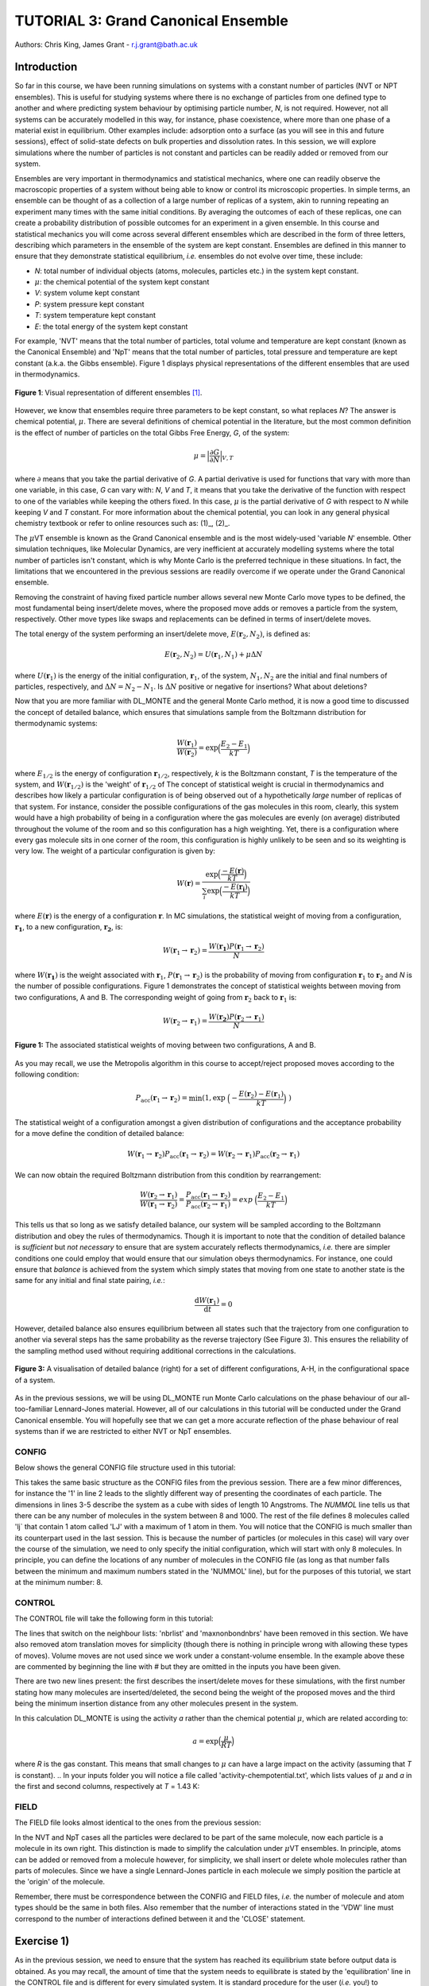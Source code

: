 .. _tutorial_3:

-------------------------------------
TUTORIAL 3: Grand Canonical Ensemble
-------------------------------------

Authors: Chris King, James Grant - r.j.grant@bath.ac.uk

Introduction
============

So far in this course, we have been running simulations on systems with a constant number of particles (NVT or NPT ensembles).  This is useful for studying systems where there is no exchange of particles from one defined type to another and where predicting system behaviour by optimising particle number, *N*, is not required.  However, not all systems can be accurately modelled in this way, for instance, phase coexistence, where more than one phase of a material exist in equilibrium.  Other examples include: adsorption onto a surface (as you will see in this and future sessions), effect of solid-state defects on bulk properties and dissolution rates.  In this session, we will explore simulations where the number of particles is not constant and particles can be readily added or removed from our system.  

Ensembles are very important in thermodynamics and statistical mechanics, where one can readily observe the macroscopic properties of a system without being able to know or control its microscopic properties.  In simple terms, an ensemble can be thought of as a collection of a large number of replicas of a system, akin to running repeating an experiment many times with the same initial conditions.  By averaging the outcomes of each of these replicas, one can create a probability distribution of possible outcomes for an experiment in a given ensemble.  In this course and statistical mechanics you will come across several different ensembles which are described in the form of three letters, describing which parameters in the ensemble of the system are kept constant.  Ensembles are defined in this manner to ensure that they demonstrate statistical equilibrium, *i.e.* ensembles do not evolve over time, these include:

- *N*: total number of individual objects (atoms, molecules, particles etc.) in the system kept constant.
- :math:`\mu`: the chemical potential of the system kept constant
- *V*: system volume kept constant
- *P*: system pressure kept constant
- *T*: system temperature kept constant
- *E*: the total energy of the system kept constant

For example, 'NVT' means that the total number of particles, total volume and temperature are kept constant (known as the Canonical Ensemble) and 'NpT' means that the total number of particles, total pressure and temperature are kept constant (a.k.a. the Gibbs ensemble).  Figure 1 displays physical representations of the different ensembles that are used in thermodynamics.

.. figure:: images/Tut_3_images/Statistical_Ensembles.png
   :align: center
   
   **Figure 1**: Visual representation of different ensembles [#f1]_. 

However, we know that ensembles require three parameters to be kept constant, so what replaces *N*? The answer is chemical potential, :math:`\mu`. There are several definitions of chemical potential in the literature, but the most common definition is the effect of number of particles on the total Gibbs Free Energy, *G*, of the system:

.. math::

   \mu = \Bigl|\frac{\partial G}{\partial N}\Bigr|_{V, T} 

where :math:`\partial` means that you take the partial derivative of *G*.  A partial derivative is used for functions that vary with more than one variable, in this case, *G* can vary with: *N*, *V* and *T*, it means that you take the derivative of the function with respect to one of the variables while keeping the others fixed.  In this case, :math:`\mu` is the partial derivative of *G* with respect to *N* while keeping *V* and *T* constant.  For more information about the chemical potential, you can look in any general physical chemistry textbook or refer to online resources such as: (1)_, (2)_.

.. _(1): http://www.icsm.fr/Local/icsm/files/286/JFD_Chemical-potential.pdf

.. _(2): http://chem.atmos.colostate.edu/AT620/Sonia_uploads/ATS620_F11_Lecture5/Lecture5_AT620_083111.pdf

The :math:`\mu`\VT ensemble is known as the Grand Canonical ensemble and is the most widely-used 'variable *N*' ensemble.  Other simulation techniques, like Molecular Dynamics, are very inefficient at accurately modelling systems where the total number of particles isn't constant, which is why Monte Carlo is the preferred technique in these situations.
In fact, the limitations that we encountered in the previous sessions are readily overcome if we operate under the Grand Canonical ensemble.

Removing the constraint of having fixed particle number allows several new Monte Carlo move types to be defined, the most fundamental being insert/delete moves, where the proposed move adds or removes a particle from the system, respectively.  Other move types like swaps and replacements can be defined in terms of insert/delete moves.

The total energy of the system performing an insert/delete move, :math:`E(\mathbf{r}_2,N_2)`, is defined as:

.. math::

  E(\mathbf{r}_2,N_2) = U(\mathbf{r}_1,N_1) + \mu \Delta N

where :math:`U(\mathbf{r}_1)` is the energy of the initial configuration, :math:`\mathbf{r}_1`, of the system, :math:`N_1, N_2` are the initial and final numbers of particles, respectively, and :math:`\Delta N = N_2 - N_1`. |think| Is :math:`\Delta N` positive or negative for insertions? |think| What about deletions?

.. |think| image:: images/General/think.png
   :height: 75 px
   :scale: 25 %

Now that you are more familiar with DL_MONTE and the general Monte Carlo method, it is now a good time to discussed the concept of detailed balance, which ensures that simulations sample from the Boltzmann distribution for thermodynamic systems:

.. math::
  
   \frac{W(\mathbf{r}_1)}{W(\mathbf{r}_2)} = \exp {\Bigl(\frac{E_2 -E_1}{kT}\Bigr)}

where :math:`E_{1/2}` is the energy of configuration :math:`\mathbf{r}_{1/2}`, respectively, *k* is the Boltzmann constant, *T* is the temperature of the system, and :math:`W(\mathbf{r}_{1/2})` is the 'weight' of :math:`\mathbf{r}_{1/2}` of The concept of statistical weight is crucial in thermodynamics and describes how likely a particular configuration is of being observed out of a hypothetically *large* number of replicas of that system.  For instance, consider the possible configurations of the gas molecules in this room, clearly, this system would have a high probability of being in a configuration where the gas molecules are evenly (on average) distributed throughout the volume of the room and so this configuration has a high weighting.  Yet, there is a configuration where every gas molecule sits in one corner of the room, this configuration is highly unlikely to be seen and so its weighting is very low.  The weight of a particular configuration is given by:

.. math::

   W(\mathbf{r}) = \frac{\exp {\Bigl(\frac{- E(\mathbf{r})}{kT}\Bigr)}}{\sum_{i} \exp {\Bigl(\frac{- E(\mathbf{r_{i}})}{kT}\Bigr)} }

where :math:`E(\mathbf{r})` is the energy of a configuration :math:`\mathbf{r}`.  In MC simulations, the statistical weight of moving from a configuration, :math:`\mathbf{r_1}`, to a new configuration, :math:`\mathbf{r_2}`, is:

.. math::

   W(\mathbf{r}_1 \rightarrow \mathbf{r}_2) = \frac{W(\mathbf{r_1})P(\mathbf{r}_1 \rightarrow \mathbf{r}_2)}{N}

where :math:`W(\mathbf{r_1})` is the weight associated with :math:`\mathbf{r}_1`, :math:`P(\mathbf{r}_1 \rightarrow \mathbf{r}_2)` is the probability of moving from configuration :math:`\mathbf{r}_1` to :math:`\mathbf{r}_2` and *N* is the number of possible configurations. Figure 1 demonstrates the concept of statistical weights between moving from two configurations, A and B.  The corresponding weight of going from :math:`\mathbf{r}_2` back to :math:`\mathbf{r}_1` is:

.. math::

   W(\mathbf{r}_2 \rightarrow \mathbf{r}_1) = \frac{W(\mathbf{r_2})P(\mathbf{r}_2 \rightarrow \mathbf{r}_1)}{N}   

.. figure:: images/Tut_3_images/weights.png
   :align: center

   **Figure 1:** The associated statistical weights of moving between two configurations, A and B.

As you may recall, we use the Metropolis algorithm in this course to accept/reject proposed moves according to the following condition:

.. math::

         P_{\mathrm{acc}}(\mathbf{r}_1 \rightarrow \mathbf{r}_2) = \min(1, \exp \ \Bigl(- \frac{E(\mathbf{r}_2) - E(\mathbf{r}_1)}{kT}\Bigr) \ )

The statistical weight of a configuration amongst a given distribution of configurations and the acceptance probability for a move define the condition of detailed balance:

.. math::

   W(\mathbf{r}_1 \rightarrow \mathbf{r}_2)P_{\mathrm{acc}}(\mathbf{r}_1 \rightarrow \mathbf{r}_2) = W(\mathbf{r}_2 \rightarrow \mathbf{r}_1)P_{\mathrm{acc}}(\mathbf{r}_2 \rightarrow \mathbf{r}_1)

We can now obtain the required Boltzmann distribution from this condition by rearrangement:

.. math::

   \frac{W(\mathbf{r}_2 \rightarrow \mathbf{r}_1)}{W(\mathbf{r}_1 \rightarrow \mathbf{r}_2)} = \frac{P_{\mathrm{acc}}(\mathbf{r}_1 \rightarrow \mathbf{r}_2)}{P_{\mathrm{acc}}(\mathbf{r}_2 \rightarrow \mathbf{r}_1)} = exp \ {\Bigl(\frac{E_2 -E_1}{kT}\Bigr)} 

This tells us that so long as we satisfy detailed balance, our system will be sampled according to the Boltzmann distribution and obey the rules of thermodynamics.  Though it is important to note that the condition of detailed balance is *sufficient* but *not necessary* to ensure that are system accurately reflects thermodynamics, *i.e.* there are simpler conditions one could employ that would ensure that our simulation obeys thermodynamics.  For instance, one could ensure that *balance* is achieved from the system which simply states that moving from one state to another state is the same for any initial and final state pairing, *i.e.*:

.. math::
   
   \frac{\mathrm{d}W(\mathbf{r}_1)}{\mathrm{d}t} = 0

However, detailed balance also ensures equilibrium between all states such that the trajectory from one configuration to another via several steps has the same probability as the reverse trajectory (See Figure 3).  This ensures the reliability of the sampling method used without requiring additional corrections in the calculations.

.. figure:: images/Tut_3_images/detailed_balance3.png
   :align: center

   **Figure 3:** A visualisation of detailed balance (right) for a set of different configurations, A-H, in the configurational space of a system.

As in the previous sessions, we will be using DL_MONTE run Monte Carlo calculations on the phase behaviour of our all-too-familiar Lennard-Jones material.  However, all of our calculations in this tutorial will be conducted under the Grand Canonical ensemble.  You will hopefully see that we can get a more accurate reflection of the phase behaviour of real systems than if we are restricted to either NVT or NpT ensembles.

CONFIG
------

Below shows the general CONFIG file structure used in this tutorial:

.. code-block:: html
   :linenos:

   Lennard-Jones muVT; particles are molecules, not atoms       # Title
         0         1                                            # Integers describing how the input is read in and the style of coordinates, respectively
   10.0000000000000000  0.0000000000000000  0.0000000000000000  # These lines describe the dimensions of the system in terms of basis lattice vectors
   0.0000000000000000  10.0000000000000000  0.0000000000000000  # Since our system is 3D, we need three basis vectors to fully describe it
   0.0000000000000000  0.0000000000000000  10.0000000000000000  # In this case, the system is a cube with sides of length 10 Angstroms
   NUMMOL 8 1000                                                # Specifies the minimum and maximum number of molecules in the system.
   MOLECULE lj 1 1                                              # Molecule 'lj' has 1 atom in it and has a maximum of 1 atom in it
   LJ   core                                                    # Now each particle is read in to the file, in the form: NAME core
   -5.0000000000000000 -5.0000000000000000 -5.0000000000000000  # x y z position
   MOLECULE lj 1 1                                              # continues to define the remaining molecules in the system
   LJ   core
   0.0000000000000000 -5.0000000000000000 -5.0000000000000000 
   etc

This takes the same basic structure as the CONFIG files from the previous session.  There are a few minor differences, for instance the '1' in line 2 leads to the slightly different way of presenting the coordinates of each particle.  The dimensions in lines 3-5 describe the system as a cube with sides of length 10 Angstroms.  The *NUMMOL* line tells us that there can be any number of molecules in the system between 8 and 1000.  The rest of the file defines 8 molecules called 'lj` that contain 1 atom called 'LJ' with a maximum of 1 atom in them.  You will notice that the CONFIG is much smaller than its counterpart used in the last session.  This is because the number of particles (or molecules in this case) will vary over the course of the simulation, we need to only specify the initial configuration, which will start with only 8 molecules.  In principle, you can define the locations of any number of molecules in the CONFIG file (as long as that number falls between the minimum and maximum numbers stated in the 'NUMMOL' line), but for the purposes of this tutorial, we start at the minimum number: 8.

CONTROL
-------

The CONTROL file will take the following form in this tutorial:

.. code-block:: html
   :linenos:
  
   GCMC Lennard-Jones              
   finish                          
   seeds 12 34 56 78               
   temperature     1.4283461511745 
   # nbrlist auto                  
   # maxnonbondnbrs 512            
   steps          10000            
   equilibration    0              
   print           1000            
   stack           1000            
   sample coord   10000            
   revconformat DL_MONTE            
   archiveformat dlpoly4            
                                   
   yamldata 1000                   
   move gcinsertmol 1 100 0.7      # Perform insertion/removal moves for lj, a weight 100 with a min. distance of 0.7 from atoms
   lj  0.06177                     # Use an activity of 0.06177   
   #  move atom 1 512              
   #  LJ core 
   #  move volume cubic linear 1   
   start                           

The lines that switch on the neighbour lists: 'nbrlist' and 'maxnonbondnbrs' have been removed in this section.  We have also removed atom translation moves for simplicity (though there is nothing in principle wrong with allowing these types of moves).  Volume moves are not used since we work under a constant-volume ensemble.  In the example above these are commented by beginning the line with `#` but they are omitted in the inputs you have been given.

There are two new lines present: the first describes the insert/delete moves for these simulations, with the first number stating how many molecules are inserted/deleted, the second being the weight of the proposed moves and the third being the minimum insertion distance from any other molecules present in the system.

In this calculation DL_MONTE is using the activity *a* rather than the chemical potential :math:`\mu`, which are related according to: 

.. math::

  a = \exp \Bigl(\frac{\mu}{RT}\Bigr)

where *R* is the gas constant.  This means that small changes to :math:`\mu` can have a large impact on the activity (assuming that *T* is constant).  
.. In your inputs folder you will notice a file called 'activity-chempotential.txt', which lists values of :math:`\mu` and *a* in the first and second columns, respectively at *T* = 1.43 K:


FIELD
-----

The FIELD file looks almost identical to the ones from the previous session:

.. code-block:: html
   :linenos:

   Lennard-Jones                  
   CUTOFF 2.5                     
   UNITS internal                 
   NCONFIGS 1                     
   ATOMS 1                        
   LJ core 1.0  0.0               
   MOLTYPES 1                     
   lj                             
   ATOMS 1 1                      
   LJ core 0.0 0.0 0.0            
   FINISH                         
   VDW 1                          
   LJ core  LJ core lj   1.0 1.0  
   CLOSE                          

In the NVT and NpT cases all the particles were declared to be part of the same molecule, now each particle is a molecule in its own right.  This distinction is made to simplify the calculation under :math:`\mu`\VT ensembles.  In principle, atoms can be added or removed from a molecule however, for simplicity, we shall insert or delete whole molecules rather than parts of molecules.  Since we have a single Lennard-Jones particle in each molecule we simply position the particle at the 'origin' of the molecule.

Remember, there must be correspondence between the CONFIG and FIELD files, *i.e.* the number of molecule and atom types should be the same in both files.  Also remember that the number of interactions stated in the 'VDW' line must correspond to the number of interactions defined between it and the 'CLOSE' statement.

Exercise 1)
===========

As in the previous session, we need to ensure that the system has reached its equilibrium state before output data is obtained.  As you may recall, the amount of time that the system needs to equilibrate is stated by the 'equilibration' line in the CONTROL file and is different for every simulated system.  It is standard procedure for the user (*i.e.* you!) to determine what value the equilibration is for their system before obtaining results, so this is what we shall do now.

|action| Navigate to 'inputs' :math:`\rightarrow` 'Tut_4' :math:`\rightarrow` 'main' :math:`\rightarrow` 'Equil'.  You will see the standard DL_MONTE inputs files: CONFIG, CONTROL and FIELD, as well as some scripts for use later.  

|action| Run the DL_MONTE calculations as you have done in the previous session (quick reminder of how to do it). Plot the number of particles e.g. by using `yamltocsv.py` to convert the data in the YAMLDAT.000 file and plot the column headed `nmol`.


When using 'fixed *N*' ensembles, like NVT and NpT, the simplest way to infer the equilibration of a system is to plot the system energy over the course of the simulation and define the equilibration as the number of steps in the simulation needed for the energy to fluctuate around some constant value.  Under the GC ensembles, this does not apply, instead we plot *N* over the course of the simulation and find the number of steps required for *N* to become roughly constant.

|action| By plotting the time-evolution of *N* for each of your simulations, increase the number of steps to determine when the system reaches equilibrium.

*N.B.* You will see that the output files will be mostly unchanged, except the YAMLDATA, which displays the number of molecules present instead of energies.

Exercise 2)
===========

Now that you know how to estimate the equilibration time needed for systems under the GC ensemble, we will now vary both temperature and activity and determine how these parameters affect *N*.

|action| Open the 'GCMC' folder in the 'main' folder.  |action| Replace the number of steps in the CONTROL file  with the value that you obtained from exercise 1.  

|action| Run simulations at various different temperatures and activities by varying the appropriate values in the CONTROL file.  

|action| Ensure that the system has equilibrated for each of your calculations. 

|action| Plot the time-evolution of *N* for each of your simulations.  

|think| What happens to the total number of particles over the course of the simulation as you vary the temperature and activity? 

|think| From your results and your own knowledge, how does the value of :math:`\mu` change the ease with which particles are:

 a) inserted
 b) deleted 

Extension
=========

|action| Using a spreadsheet function or your own script create histograms of the number of particles in the system over the course of the simulation.

|think| How does the shape of the histogram vary with temperature?

|think| One could, in principle, also choose to use an :math:`\mu`\PT ensemble, what kind of problems could arise when running simulations under this ensemble?

|think| Define a swap move, where a particle at one position is swapped with another particle at a different position, as a sequence of insert and delete moves.

|think| Define a replacement move, where a particle in one position is changed to a particle of a different type, but remains in the same position, as a sequence of insert and delete moves.

Conclusions:
============

In this session, you have been introduced to the Grand Canonical (GC) ensemble, where the total number of particles in the system can vary but the chemical potential of the system remains constant.  You have demonstrated the use of the GC ensemble by investigating the thermal behaviour of a simple Lennard-Jones system and appreciated the advantages of using GC over 'fixed *N*' ensembles.  In the next session, we will apply the GC ensemble to the physical system of methane adsorption onto the surface of a zeolite in order to predict the conditions for ideal adsorption.

Extensions (optional):
======================

1. Detailed balance in the Grand Canonical ensemble
---------------------------------------------------

Like with the inclusion of volume moves in the previous session, the conditions through which detailed balance is maintained when employing insert/delete moves in :math:`\mu`\VT ensemble must be altered, such that, for particle insertions, the acceptance probability in the Metropolis algorithm in moving from an initial configuration, :math:`\mathbf{r}_1`, with :math:`N_1 = N` particles, to a final configuration, :math:`\mathbf{r}_2`, with :math:`N_2 = N + 1` particles is:

.. math::
  
   P_{\mathrm{acc}}([\mathbf{r}_1,N_1] \rightarrow [\mathbf{r}_2,N_2] ) = \min(1,  \frac{V\Lambda^{-3}}{N+1} \exp \{- \beta [E(\mathbf{r}_2,N_2) - E(\mathbf{r}_1,N_1)] \} )

where :math:`V` is the system volume, :math:`\Lambda` represents the characteristic length scale of the system, :math:`E(\mathbf{r}_{1/2},N_{1/2})` are the configurational energies of the initial/final configurations, respectively and :math:`\beta = \frac{1}{kT}`.  The :math:`\frac{V\Lambda^{-3}}{N+1}` coefficient represents the fact that you can insert a particle anywhere in the system (inside a volume, *V*) but the likelihood of deleting that particle is :math:`\frac{1}{\mathrm{N_{tot}}} = \frac{1}{N + 1}`.  :math:`\Lambda` appears to conserve units and can be readily absorbed into the chemical potential.  Similarly, the acceptance criterion for particle deletions is given by:

.. math::

   P_{\mathrm{acc}}([\mathbf{r}_1,N_1] \rightarrow [\mathbf{r}_2,N_2] ) = \min(1,  \frac{N\Lambda^{3}}{V}\exp \{- \beta [E(\mathbf{r}_2,N_2) - E(\mathbf{r}_1,N_1)] \} )

where :math:`N = N_1` is the initial number of particles (before the deletion) and :math:`N - 1 = N_2` is the final number of particles (after the deletion).  For more information on the treatment of detailed balance in the Grand Canonical ensemble, see [#f1]_.

In this session, we have defined our Lennard-Jones particles as 'molecules' made up of one atom.  For larger molecules, there are additional terms which come from the specific orientation of molecules.  Molecular rotations are difficult to model accurately in this way because the molecule can change its orientation between insertion and deletion moves, leading to technically 'different' molecules being inserted and deleted, breaking detailed balance.  |think| Does this apply to both linear and nonlinear molecules?
|think| What are the possible solutions to this problem? 

|think| Can molecular vibrations be modelled in Grand Canonical Monte Carlo simulations in a way that ensures detailed balance?

.. rubric:: Footnotes

.. [#f1] M. S. Shell, "Monte Carlo simulations in other ensembles"[online], University of California at Santa Barbara: Engineering, 2012.  Available from: https://engineering.ucsb.edu/~shell/che210d/Monte_Carlo_other_ensembles.pdf
